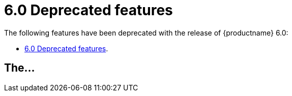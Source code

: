= 6.0 Deprecated features
:navtitle: Deprecated features
:description: Features deprecated in TinyMCE 6.0
:keywords: releasenotes, deprecations, deprecated, deprecate, remove, removed

The following features have been deprecated with the release of {productname} 6.0:

* xref:#[].

[[the]]
== The...
